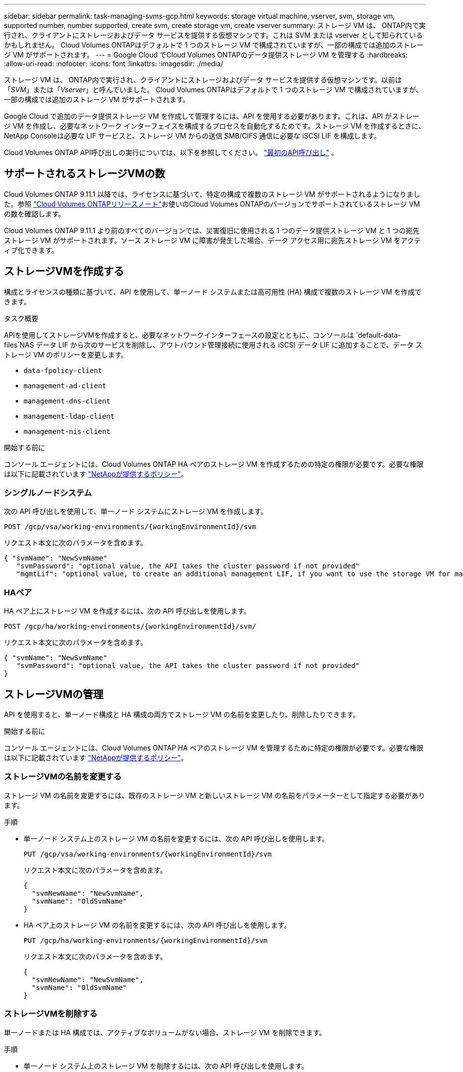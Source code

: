 ---
sidebar: sidebar 
permalink: task-managing-svms-gcp.html 
keywords: storage virtual machine, vserver, svm, storage vm, supported number, number supported, create svm, create storage vm, create vserver 
summary: ストレージ VM は、 ONTAP内で実行され、クライアントにストレージおよびデータ サービスを提供する仮想マシンです。これは SVM または vserver として知られているかもしれません。  Cloud Volumes ONTAPはデフォルトで 1 つのストレージ VM で構成されていますが、一部の構成では追加のストレージ VM がサポートされます。 
---
= Google Cloud でCloud Volumes ONTAPのデータ提供ストレージ VM を管理する
:hardbreaks:
:allow-uri-read: 
:nofooter: 
:icons: font
:linkattrs: 
:imagesdir: ./media/


[role="lead"]
ストレージ VM は、 ONTAP内で実行され、クライアントにストレージおよびデータ サービスを提供する仮想マシンです。以前は「_SVM_」または「_Vserver_」と呼んでいました。  Cloud Volumes ONTAPはデフォルトで 1 つのストレージ VM で構成されていますが、一部の構成では追加のストレージ VM がサポートされます。

Google Cloud で追加のデータ提供ストレージ VM を作成して管理するには、API を使用する必要があります。これは、API がストレージ VM を作成し、必要なネットワーク インターフェイスを構成するプロセスを自動化するためです。ストレージ VM を作成するときに、 NetApp Consoleは必要な LIF サービスと、ストレージ VM からの送信 SMB/CIFS 通信に必要な iSCSI LIF を構成します。

Cloud Volumes ONTAP API呼び出しの実行については、以下を参照してください。 https://docs.netapp.com/us-en/bluexp-automation/cm/your_api_call.html#step-1-select-the-identifie["最初のAPI呼び出し"^] 。



== サポートされるストレージVMの数

Cloud Volumes ONTAP 9.11.1 以降では、ライセンスに基づいて、特定の構成で複数のストレージ VM がサポートされるようになりました。参照 https://docs.netapp.com/us-en/cloud-volumes-ontap-relnotes/index.html["Cloud Volumes ONTAPリリースノート"^]お使いのCloud Volumes ONTAPのバージョンでサポートされているストレージ VM の数を確認します。

Cloud Volumes ONTAP 9.11.1 より前のすべてのバージョンでは、災害復旧に使用される 1 つのデータ提供ストレージ VM と 1 つの宛先ストレージ VM がサポートされます。ソース ストレージ VM に障害が発生した場合、データ アクセス用に宛先ストレージ VM をアクティブ化できます。



== ストレージVMを作成する

構成とライセンスの種類に基づいて、API を使用して、単一ノード システムまたは高可用性 (HA) 構成で複数のストレージ VM を作成できます。

.タスク概要
APIを使用してストレージVMを作成すると、必要なネットワークインターフェースの設定とともに、コンソールは `default-data-files`NAS データ LIF から次のサービスを削除し、アウトバウンド管理接続に使用される iSCSI データ LIF に追加することで、データ ストレージ VM のポリシーを変更します。

* `data-fpolicy-client`
* `management-ad-client`
* `management-dns-client`
* `management-ldap-client`
* `management-nis-client`


.開始する前に
コンソール エージェントには、Cloud Volumes ONTAP HA ペアのストレージ VM を作成するための特定の権限が必要です。必要な権限は以下に記載されています https://docs.netapp.com/us-en/bluexp-setup-admin/reference-permissions-gcp.html["NetAppが提供するポリシー"^]。



=== シングルノードシステム

次の API 呼び出しを使用して、単一ノード システムにストレージ VM を作成します。

`POST /gcp/vsa/working-environments/{workingEnvironmentId}/svm`

リクエスト本文に次のパラメータを含めます。

[source, json]
----
{ "svmName": "NewSvmName"
   "svmPassword": "optional value, the API takes the cluster password if not provided"
   "mgmtLif": "optional value, to create an additional management LIF, if you want to use the storage VM for management purposes"}
----


=== HAペア

HA ペア上にストレージ VM を作成するには、次の API 呼び出しを使用します。

`POST /gcp/ha/working-environments/{workingEnvironmentId}/svm/`

リクエスト本文に次のパラメータを含めます。

[source, json]
----
{ "svmName": "NewSvmName"
   "svmPassword": "optional value, the API takes the cluster password if not provided"
}
----


== ストレージVMの管理

API を使用すると、単一ノード構成と HA 構成の両方でストレージ VM の名前を変更したり、削除したりできます。

.開始する前に
コンソール エージェントには、Cloud Volumes ONTAP HA ペアのストレージ VM を管理するために特定の権限が必要です。必要な権限は以下に記載されています https://docs.netapp.com/us-en/bluexp-setup-admin/reference-permissions-gcp.html["NetAppが提供するポリシー"^]。



=== ストレージVMの名前を変更する

ストレージ VM の名前を変更するには、既存のストレージ VM と新しいストレージ VM の名前をパラメーターとして指定する必要があります。

.手順
* 単一ノード システム上のストレージ VM の名前を変更するには、次の API 呼び出しを使用します。
+
`PUT /gcp/vsa/working-environments/{workingEnvironmentId}/svm`

+
リクエスト本文に次のパラメータを含めます。

+
[source, json]
----
{
  "svmNewName": "NewSvmName",
  "svmName": "OldSvmName"
}
----
* HA ペア上のストレージ VM の名前を変更するには、次の API 呼び出しを使用します。
+
`PUT /gcp/ha/working-environments/{workingEnvironmentId}/svm`

+
リクエスト本文に次のパラメータを含めます。

+
[source, json]
----
{
  "svmNewName": "NewSvmName",
  "svmName": "OldSvmName"
}
----




=== ストレージVMを削除する

単一ノードまたは HA 構成では、アクティブなボリュームがない場合、ストレージ VM を削除できます。

.手順
* 単一ノード システム上のストレージ VM を削除するには、次の API 呼び出しを使用します。
+
`DELETE /gcp/vsa/working-environments/{workingEnvironmentId}/svm/{svmName}`

* HA ペア上のストレージ VM を削除するには、次の API 呼び出しを使用します。
+
`DELETE /gcp/ha/working-environments/{workingEnvironmentId}/svm/{svmName}`



.関連情報
* https://docs.netapp.com/us-en/bluexp-automation/cm/prepare.html["APIを使用する準備"^]
* https://docs.netapp.com/us-en/bluexp-automation/cm/workflow_processes.html#organization-of-cloud-volumes-ontap-workflows["Cloud Volumes ONTAPワークフロー"^]
* https://docs.netapp.com/us-en/bluexp-automation/platform/get_identifiers.html#get-the-connector-identifier["必要な識別子を取得する"^]
* https://docs.netapp.com/us-en/bluexp-automation/platform/use_rest_apis.html["NetApp ConsoleのREST APIを使用する"^]

